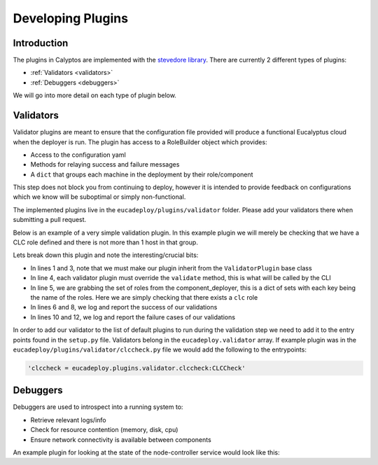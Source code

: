 Developing Plugins
------------------
Introduction
++++++++++++

The plugins in Calyptos are implemented with the `stevedore library <http://docs.openstack.org/developer/stevedore/>`_.
There are currently 2 different types of plugins:

* :ref:`Validators <validators>`
* :ref:`Debuggers <debuggers>`

We will go into more detail on each type of plugin below.

.. _validators:

Validators
++++++++++
Validator plugins are meant to ensure that the configuration file provided will produce a functional Eucalyptus cloud
when the deployer is run. The plugin has access to a RoleBuilder object which provides:

*  Access to the configuration yaml
*  Methods for relaying success and failure messages
*  A ``dict`` that groups each machine in the deployment by their role/component

This step does not block you from continuing to deploy, however it is intended to provide feedback
on configurations which we know will be suboptimal or simply non-functional.

The implemented plugins live in the ``eucadeploy/plugins/validator`` folder. Please add your validators there when
submitting a pull request.

Below is an example of a very simple validation plugin. In this example plugin we will merely be checking that we have
a CLC role defined and there is not more than 1 host in that group.

.. code-block:: python
   :linenos:

    from eucadeploy.plugins.validator.validatorplugin import ValidatorPlugin

    class CLCCheck(ValidatorPlugin):
        def validate(self):
            if 'clc' in self.role_builder.roles:
                self.success('Found at least 1 CLC')
                if len(self.role_builder.roles['clc']) == 1:
                    self.success('Found only 1 CLC')
                else:
                    self.failure('Found more than 1 CLC')
            else:
                self.failure('No CLCs found')

Lets break down this plugin and note the interesting/crucial bits:

* In lines 1 and 3, note that we must make our plugin inherit from the ``ValidatorPlugin`` base class
* In line 4, each validator plugin must override the ``validate`` method, this is what will be called by the CLI
* In line 5, we are grabbing the set of roles from the component_deployer, this is a dict of sets with each key being
  the name of the roles. Here we are simply checking that there exists a ``clc`` role
* In lines 6 and 8, we log and report the success of our validations
* In lines 10 and 12, we log and report the failure cases of our validations

In order to add our validator to the list of default plugins to run during the validation step we need to add it to the
entry points found in the ``setup.py`` file. Validators belong in the ``eucadeploy.validator`` array. If example plugin
was in the ``eucadeploy/plugins/validator/clccheck.py`` file we would add the following to the entrypoints:

.. code-block:: python

    'clccheck = eucadeploy.plugins.validator.clccheck:CLCCheck'

.. _debuggers:

Debuggers
+++++++++
Debuggers are used to introspect into a running system to:

* Retrieve relevant logs/info
* Check for resource contention (memory, disk, cpu)
* Ensure network connectivity is available between components

An example plugin for looking at the state of the node-controller service would look like this:

.. code-block:: python
   :linenos:

    from fabric.context_managers import hide
    import re
    from calyptos.plugins.debugger.debuggerplugin import DebuggerPlugin

    class DebugNodeControllerService(DebuggerPlugin):
        def debug(self):
            # Get the list of node controllers
            nodes = self.role_builder.roles['node-controller']
            # Collect service status using SSH to the hosts
            nc_service_state = self.run_command_on_hosts('service eucalyptus-nc status', hosts=nodes)
            # Iterate through the result from each node and flag it as a success or failure
            for node in nodes:
                if re.search('running', nc_service_state[node]):
                    self.success(node + ': NC service running')
                else:
                    self.failure(node + ': NC service not running')
            return self.passed, self.failed

